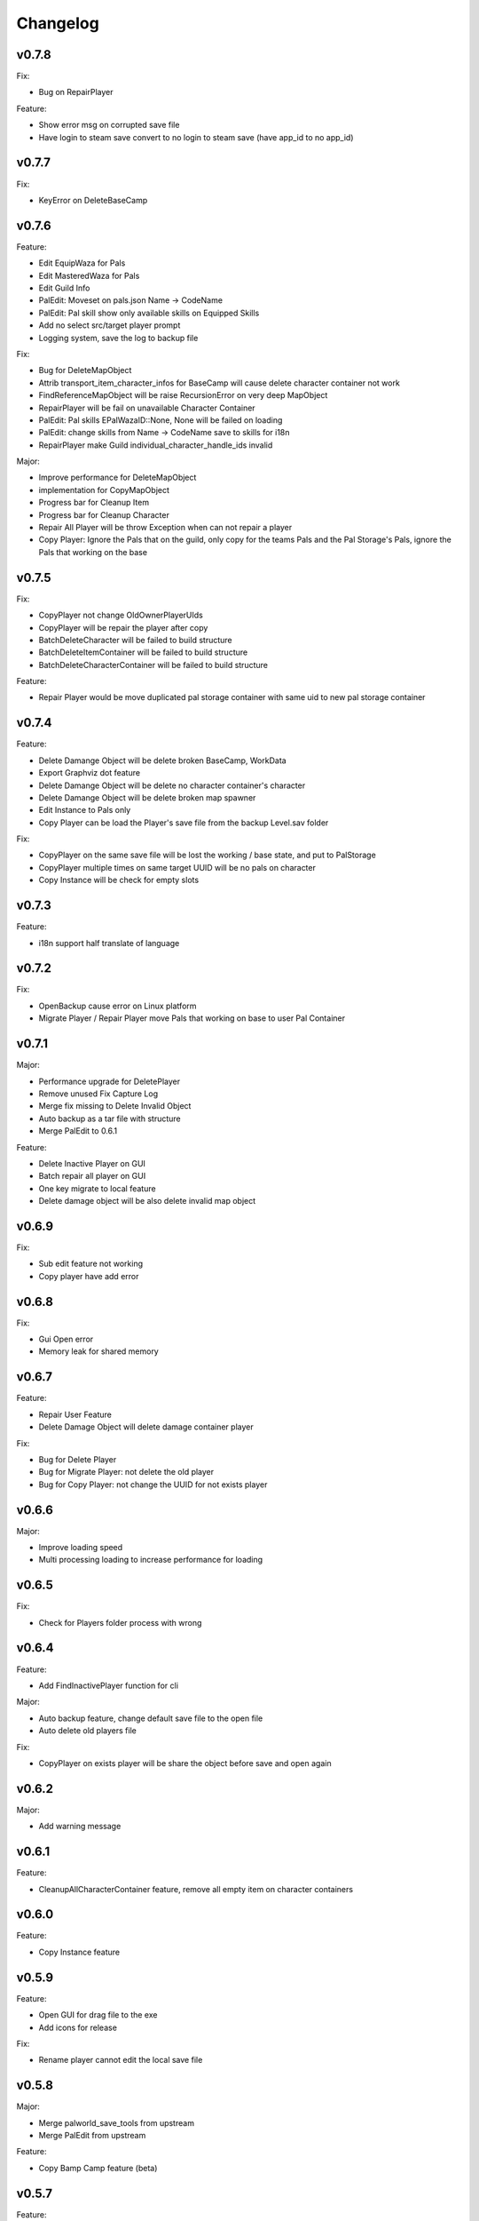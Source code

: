 Changelog
=========

..
    Please try to update this file in the commits that make the changes.

    To make merging/rebasing easier, we don't manually break lines in here
    when they are too long, so any particular change is just one line.

    To make tracking easier, please add either ``closes #123`` or ``fixes #123``
    to the first line of the commit message. There are more syntaxes at:
    <https://blog.github.com/2013-01-22-closing-issues-via-commit-messages/>.

    Note that they these tags will not actually close the issue/PR until they
    are merged into the "default" branch.

v0.7.8
-------

Fix:

- Bug on RepairPlayer

Feature:

- Show error msg on corrupted save file
- Have login to steam save convert to no login to steam save (have app_id to no app_id)

v0.7.7
-------

Fix:

- KeyError on DeleteBaseCamp

v0.7.6
-------

Feature:

- Edit EquipWaza for Pals
- Edit MasteredWaza for Pals
- Edit Guild Info
- PalEdit: Moveset on pals.json  Name -> CodeName
- PalEdit: Pal skill show only available skills on Equipped Skills
- Add no select src/target player prompt
- Logging system, save the log to backup file

Fix:

- Bug for DeleteMapObject
- Attrib transport_item_character_infos for BaseCamp will cause delete character container not work
- FindReferenceMapObject will be raise RecursionError on very deep MapObject
- RepairPlayer will be fail on unavailable Character Container
- PalEdit: Pal skills EPalWazaID::None, None will be failed on loading
- PalEdit: change skills from Name -> CodeName save to skills for i18n
- RepairPlayer make Guild individual_character_handle_ids invalid

Major:

- Improve performance for DeleteMapObject
- implementation for CopyMapObject
- Progress bar for Cleanup Item
- Progress bar for Cleanup Character
- Repair All Player will be throw Exception when can not repair a player
- Copy Player: Ignore the Pals that on the guild, only copy for the teams Pals and the Pal Storage's Pals, ignore
  the Pals that working on the base

v0.7.5
-------

Fix:

- CopyPlayer not change OldOwnerPlayerUIds
- CopyPlayer will be repair the player after copy
- BatchDeleteCharacter will be failed to build structure
- BatchDeleteItemContainer will be failed to build structure
- BatchDeleteCharacterContainer will be failed to build structure

Feature:

- Repair Player would be move duplicated pal storage container with same uid to new pal storage container

v0.7.4
-------

Feature:

- Delete Damange Object will be delete broken BaseCamp, WorkData
- Export Graphviz dot feature
- Delete Damange Object will be delete no character container's character
- Delete Damange Object will be delete broken map spawner
- Edit Instance to Pals only
- Copy Player can be load the Player's save file from the backup Level.sav folder

Fix:

- CopyPlayer on the same save file will be lost the working / base state, and put to PalStorage
- CopyPlayer multiple times on same target UUID will be no pals on character
- Copy Instance will be check for empty slots

v0.7.3
-------

Feature:

- i18n support half translate of language

v0.7.2
-------

Fix:

- OpenBackup cause error on Linux platform
- Migrate Player / Repair Player move Pals that working on base to user Pal Container

v0.7.1
-------

Major:

- Performance upgrade for DeletePlayer
- Remove unused Fix Capture Log
- Merge fix missing to Delete Invalid Object
- Auto backup as a tar file with structure
- Merge PalEdit to 0.6.1

Feature:

- Delete Inactive Player on GUI
- Batch repair all player on GUI
- One key migrate to local feature
- Delete damage object will be also delete invalid map object

v0.6.9
-------

Fix:

- Sub edit feature not working
- Copy player have add error

v0.6.8
-------

Fix:

- Gui Open error
- Memory leak for shared memory

v0.6.7
-------

Feature:

- Repair User Feature
- Delete Damage Object will delete damage container player

Fix:

- Bug for Delete Player
- Bug for Migrate Player: not delete the old player
- Bug for Copy Player: not change the UUID for not exists player

v0.6.6
-------

Major:

- Improve loading speed
- Multi processing loading to increase performance for loading

v0.6.5
-------

Fix:

- Check for Players folder process with wrong

v0.6.4
-------

Feature:

- Add FindInactivePlayer function for cli

Major:

- Auto backup feature, change default save file to the open file
- Auto delete old players file

Fix:

- CopyPlayer on exists player will be share the object before save and open again

v0.6.2
-------

Major:

- Add warning message

v0.6.1
-------

Feature:

- CleanupAllCharacterContainer feature, remove all empty item on character containers

v0.6.0
-------

Feature:

- Copy Instance feature

v0.5.9
-------

Feature:

- Open GUI for drag file to the exe
- Add icons for release

Fix:

- Rename player cannot edit the local save file

v0.5.8
-------

Major:

- Merge palworld_save_tools from upstream
- Merge PalEdit from upstream

Feature:

- Copy Bamp Camp feature (beta)

v0.5.7
-------

Feature:

- Item edit with code name #33
- CleanupWorkerSick() on cli
- Delete Attrib for Player

Fix:

- Move Guild feature not work on some case.

v0.5.6
-------

Fix:

- Bug from merge #29

v0.5.4
-------

Feature:

- Editor with scroll
- Editor array with add / del
- Merge from #29 export "Delete Unref Item" and "Delete Damage Object" for cli

v0.5.3
-------

Update:

- For PalEdit
- EnumProperty add

v0.5.2
-------

Change:

- FixBrokenDamageRefItemContainer will not automate delete invalid on EquipItemContainerId and ItemContainerId

v0.5.1
-------

Major

- Performance improvement for copy player
- Performance improvement for delete player

Fix:

- Copy player for boss pals not copy the item containers

v0.5.0
-------

Major

- Performance Improvement

Fix:

- Multiple function loading error

v0.4.9
-------

Major:

- Performance Improvement (upstream palworld-save-tools)

Fix:

- MigratePlayer failed on v0.4.8

v0.4.8
-------

Major:

- MappingCache to be autoloaded, prevent bugs for feature.
- Performance Improvement

Fix:

- Corrupted save file after delete base

v0.4.7
-------

Fix:

- Delete Unreference item containers damage the save file (didn't chk BelongInfo->GroupID reference for ItemContainerSaveData)
- Migrate User will not delete the target user Pals

TODO:

- Check Damage save after delete base

v0.4.6
-------

Fix:

- Not load corrently for Del damange instance

Feature:

- Instance relative to target player

v0.4.5
-------

Fix:

- Cheaters will damange the loading for GUI
- font chagne for open sub editor
- broken flags on the PalEdit
- broken game save when BatchDeleteUnreferencedItemContainers didn't check for ItemContainerId on CharacterSaveParameterMap
- delete Damange Instance feature


v0.4.3
-------

Fix:

- Invalid character for opening cheated file

v0.4.2
-------

Fix:

- Bug for i18n for PalEdit

v0.4.1
-------

Feature:

- i18n For PalEdit

Fix:

- process for invalid player that use cheats

v0.4.0
-------

Feature:

- Item Editor with Autocomplete Combobox

v0.3.10
-------

Fix:

- Fix BatchDeleteUnreferencedItemContainers failed befure running another feature.

v0.3.9
-------

Merge:
- i18n for Pals (Edit Instance dropdown menu) Pull Request #9 by KrisCris
- BatchDeleteUnreferencedItemContainers by Kakoen

Fix:

- Copy Player group instances bug

v0.3.8
-------

Fix:

- Install packaage fail to install PalEdit for pip

v0.3.7
-------

Major:

- I18n Multiple language support
- Fix bug for packing pip package for PalEdit

v0.3.6
-------

Feature:

- Move Guild Owner Feature

v0.3.4
-------

Major:

- DeleteMapObject will delete item containers now
- Performance Upgrade for Multiple Functions
- Mapping Cache System

Feature:

- BatchDeleteItemContainers

Fix:

- Loading Cache cause Save Failed
- Edit Player if didn't change Array Value, can not save

v0.3.3
-------

Major:

- GUI Modified for more clearly

Feature:

- Auto complete Combobox for Editory
- Delete Player To Clean More Data
- Delete Item Containers Feature
- Delete Character Containers Feature
- Delete MapSaveData Feature

v0.3.2
-------

Feature:

- Edit Character Instance Feature
- Reconstruct edit player item loading
- Reconstruct editor
- Add interactive function gp to print the Gvas Object cleanly

v0.3.1
-------

Fix:

- Delete Base Camp on GUI with selected Guide will force delete Base Camp
- CopyPlayer Without copy base camp relative variable

v0.3.0
-------

Feature:

- Delete Guild Base Camp Feature
- GUI Select Player auto locate the Guild
- DeleteGuild

v0.2.9
-------

Major:

- Player Save Editor: Add support for inventoryInfo
- CopyPlayer: Add convert for the DynamicItemSaveData

v0.2.8
-------

Major:

- Copy Player: Target allow custom enter UUID

Fixes:

- GUI Copy Player from Local (UUID 00000000-0000-0000-0000-000000000001 will not work)

v0.2.7
-------

Major:

- Update PalEdit for using GvasFile manage

Features:

- Performance improve for loading edit player item and CopyPlayer and DeletePlayer

Fixes:

- Fix Save Error on Fast load feature
- Fix pip dependenices

v0.2.5
-------

Major:

- PalEdit feature
- Player Sav file edti feature
- Reconstruction for Tk usage

Fixed:

- Non UTF-8 encode error catch

v0.2.0
-------

Major:

- Player Item Editor

v0.1.9
-------

Major:
- Player Editor



